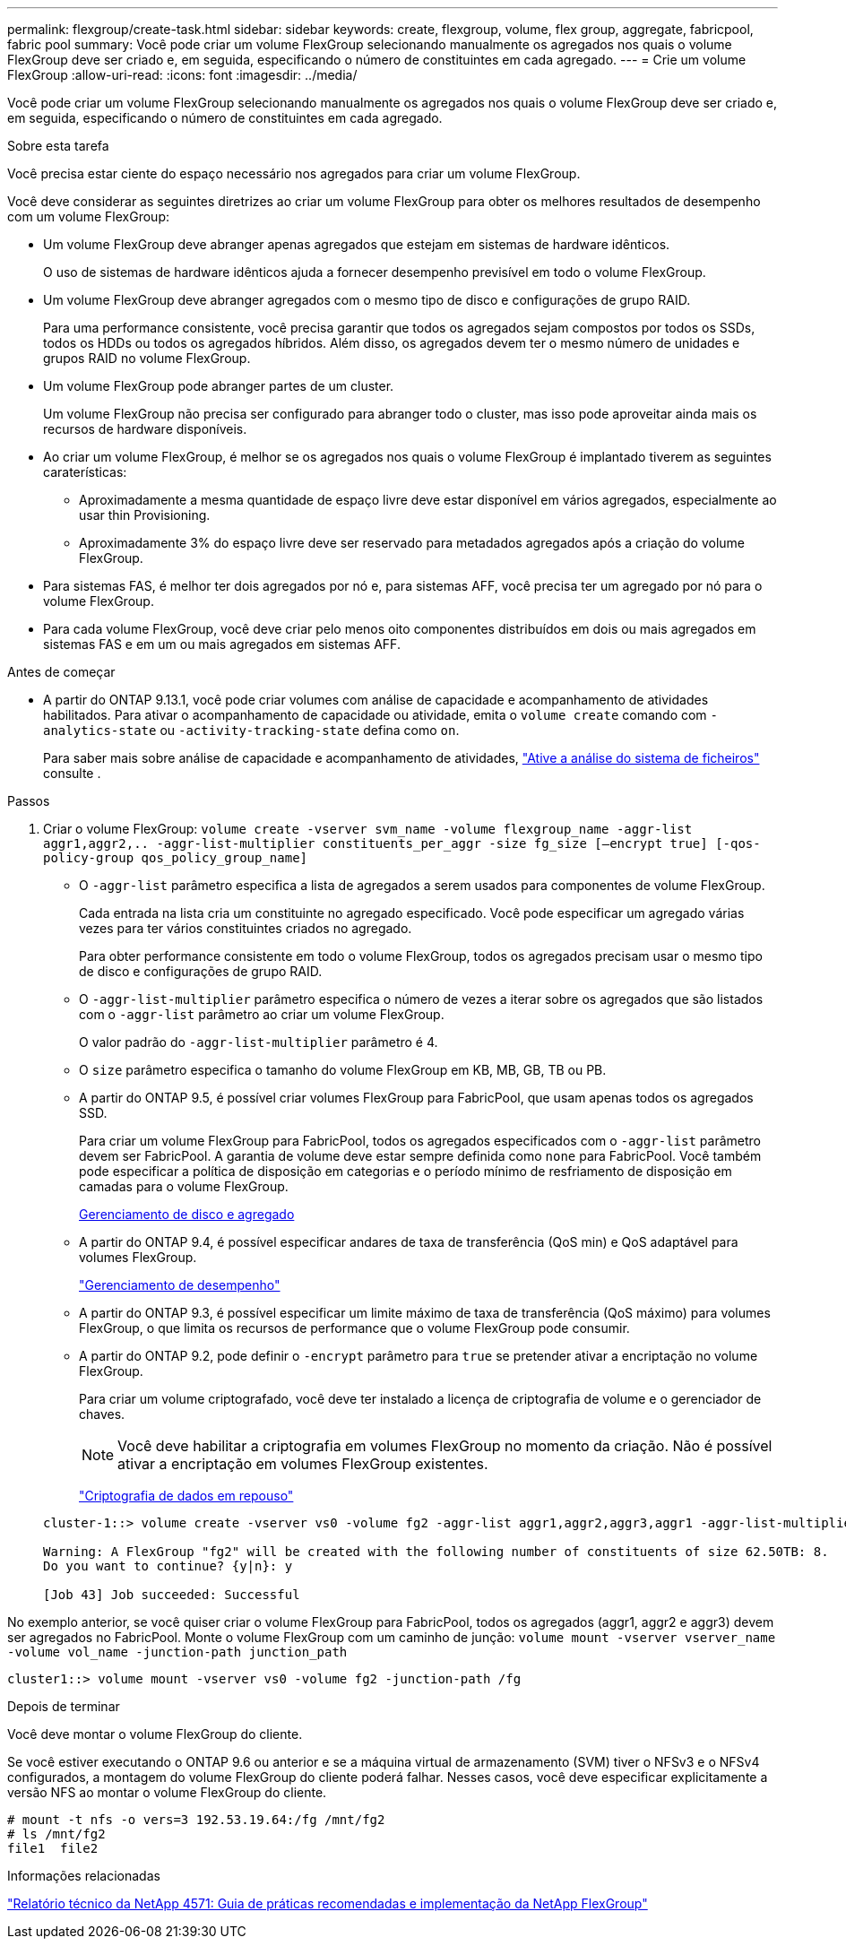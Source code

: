 ---
permalink: flexgroup/create-task.html 
sidebar: sidebar 
keywords: create, flexgroup, volume, flex group, aggregate, fabricpool, fabric pool 
summary: Você pode criar um volume FlexGroup selecionando manualmente os agregados nos quais o volume FlexGroup deve ser criado e, em seguida, especificando o número de constituintes em cada agregado. 
---
= Crie um volume FlexGroup
:allow-uri-read: 
:icons: font
:imagesdir: ../media/


[role="lead"]
Você pode criar um volume FlexGroup selecionando manualmente os agregados nos quais o volume FlexGroup deve ser criado e, em seguida, especificando o número de constituintes em cada agregado.

.Sobre esta tarefa
Você precisa estar ciente do espaço necessário nos agregados para criar um volume FlexGroup.

Você deve considerar as seguintes diretrizes ao criar um volume FlexGroup para obter os melhores resultados de desempenho com um volume FlexGroup:

* Um volume FlexGroup deve abranger apenas agregados que estejam em sistemas de hardware idênticos.
+
O uso de sistemas de hardware idênticos ajuda a fornecer desempenho previsível em todo o volume FlexGroup.

* Um volume FlexGroup deve abranger agregados com o mesmo tipo de disco e configurações de grupo RAID.
+
Para uma performance consistente, você precisa garantir que todos os agregados sejam compostos por todos os SSDs, todos os HDDs ou todos os agregados híbridos. Além disso, os agregados devem ter o mesmo número de unidades e grupos RAID no volume FlexGroup.

* Um volume FlexGroup pode abranger partes de um cluster.
+
Um volume FlexGroup não precisa ser configurado para abranger todo o cluster, mas isso pode aproveitar ainda mais os recursos de hardware disponíveis.

* Ao criar um volume FlexGroup, é melhor se os agregados nos quais o volume FlexGroup é implantado tiverem as seguintes caraterísticas:
+
** Aproximadamente a mesma quantidade de espaço livre deve estar disponível em vários agregados, especialmente ao usar thin Provisioning.
** Aproximadamente 3% do espaço livre deve ser reservado para metadados agregados após a criação do volume FlexGroup.


* Para sistemas FAS, é melhor ter dois agregados por nó e, para sistemas AFF, você precisa ter um agregado por nó para o volume FlexGroup.
* Para cada volume FlexGroup, você deve criar pelo menos oito componentes distribuídos em dois ou mais agregados em sistemas FAS e em um ou mais agregados em sistemas AFF.


.Antes de começar
* A partir do ONTAP 9.13.1, você pode criar volumes com análise de capacidade e acompanhamento de atividades habilitados. Para ativar o acompanhamento de capacidade ou atividade, emita o `volume create` comando com `-analytics-state` ou `-activity-tracking-state` defina como `on`.
+
Para saber mais sobre análise de capacidade e acompanhamento de atividades, https://docs.netapp.com/us-en/ontap/task_nas_file_system_analytics_enable.html["Ative a análise do sistema de ficheiros"] consulte .



.Passos
. Criar o volume FlexGroup: `volume create -vserver svm_name -volume flexgroup_name -aggr-list aggr1,aggr2,.. -aggr-list-multiplier constituents_per_aggr -size fg_size [–encrypt true] [-qos-policy-group qos_policy_group_name]`
+
** O `-aggr-list` parâmetro especifica a lista de agregados a serem usados para componentes de volume FlexGroup.
+
Cada entrada na lista cria um constituinte no agregado especificado. Você pode especificar um agregado várias vezes para ter vários constituintes criados no agregado.

+
Para obter performance consistente em todo o volume FlexGroup, todos os agregados precisam usar o mesmo tipo de disco e configurações de grupo RAID.

** O `-aggr-list-multiplier` parâmetro especifica o número de vezes a iterar sobre os agregados que são listados com o `-aggr-list` parâmetro ao criar um volume FlexGroup.
+
O valor padrão do `-aggr-list-multiplier` parâmetro é 4.

** O `size` parâmetro especifica o tamanho do volume FlexGroup em KB, MB, GB, TB ou PB.
** A partir do ONTAP 9.5, é possível criar volumes FlexGroup para FabricPool, que usam apenas todos os agregados SSD.
+
Para criar um volume FlexGroup para FabricPool, todos os agregados especificados com o `-aggr-list` parâmetro devem ser FabricPool. A garantia de volume deve estar sempre definida como `none` para FabricPool. Você também pode especificar a política de disposição em categorias e o período mínimo de resfriamento de disposição em camadas para o volume FlexGroup.

+
xref:../disks-aggregates/index.html[Gerenciamento de disco e agregado]

** A partir do ONTAP 9.4, é possível especificar andares de taxa de transferência (QoS min) e QoS adaptável para volumes FlexGroup.
+
link:../performance-admin/index.html["Gerenciamento de desempenho"]

** A partir do ONTAP 9.3, é possível especificar um limite máximo de taxa de transferência (QoS máximo) para volumes FlexGroup, o que limita os recursos de performance que o volume FlexGroup pode consumir.
** A partir do ONTAP 9.2, pode definir o `-encrypt` parâmetro para `true` se pretender ativar a encriptação no volume FlexGroup.
+
Para criar um volume criptografado, você deve ter instalado a licença de criptografia de volume e o gerenciador de chaves.

+
[NOTE]
====
Você deve habilitar a criptografia em volumes FlexGroup no momento da criação. Não é possível ativar a encriptação em volumes FlexGroup existentes.

====
+
link:../encryption-at-rest/index.html["Criptografia de dados em repouso"]



+
[listing]
----
cluster-1::> volume create -vserver vs0 -volume fg2 -aggr-list aggr1,aggr2,aggr3,aggr1 -aggr-list-multiplier 2 -size 500TB

Warning: A FlexGroup "fg2" will be created with the following number of constituents of size 62.50TB: 8.
Do you want to continue? {y|n}: y

[Job 43] Job succeeded: Successful
----


No exemplo anterior, se você quiser criar o volume FlexGroup para FabricPool, todos os agregados (aggr1, aggr2 e aggr3) devem ser agregados no FabricPool. Monte o volume FlexGroup com um caminho de junção: `volume mount -vserver vserver_name -volume vol_name -junction-path junction_path`

[listing]
----
cluster1::> volume mount -vserver vs0 -volume fg2 -junction-path /fg
----
.Depois de terminar
Você deve montar o volume FlexGroup do cliente.

Se você estiver executando o ONTAP 9.6 ou anterior e se a máquina virtual de armazenamento (SVM) tiver o NFSv3 e o NFSv4 configurados, a montagem do volume FlexGroup do cliente poderá falhar. Nesses casos, você deve especificar explicitamente a versão NFS ao montar o volume FlexGroup do cliente.

[listing]
----
# mount -t nfs -o vers=3 192.53.19.64:/fg /mnt/fg2
# ls /mnt/fg2
file1  file2
----
.Informações relacionadas
https://www.netapp.com/pdf.html?item=/media/12385-tr4571pdf.pdf["Relatório técnico da NetApp 4571: Guia de práticas recomendadas e implementação da NetApp FlexGroup"^]

